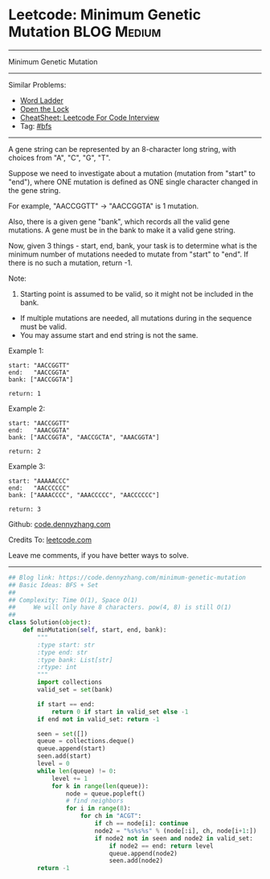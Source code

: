 * Leetcode: Minimum Genetic Mutation                                              :BLOG:Medium:
#+STARTUP: showeverything
#+OPTIONS: toc:nil \n:t ^:nil creator:nil d:nil
:PROPERTIES:
:type:     bfs
:END:
---------------------------------------------------------------------
Minimum Genetic Mutation
---------------------------------------------------------------------
#+BEGIN_HTML
<a href="https://github.com/dennyzhang/code.dennyzhang.com/tree/master/problems/minimum-genetic-mutation"><img align="right" width="200" height="183" src="https://www.dennyzhang.com/wp-content/uploads/denny/watermark/github.png" /></a>
#+END_HTML
Similar Problems:
- [[https://code.dennyzhang.com/word-ladder][Word Ladder]]
- [[https://code.dennyzhang.com/open-the-lock][Open the Lock]]
- [[https://cheatsheet.dennyzhang.com/cheatsheet-leetcode-A4][CheatSheet: Leetcode For Code Interview]]
- Tag: [[https://code.dennyzhang.com/review-bfs][#bfs]]
---------------------------------------------------------------------
A gene string can be represented by an 8-character long string, with choices from "A", "C", "G", "T".

Suppose we need to investigate about a mutation (mutation from "start" to "end"), where ONE mutation is defined as ONE single character changed in the gene string.

For example, "AACCGGTT" -> "AACCGGTA" is 1 mutation.

Also, there is a given gene "bank", which records all the valid gene mutations. A gene must be in the bank to make it a valid gene string.

Now, given 3 things - start, end, bank, your task is to determine what is the minimum number of mutations needed to mutate from "start" to "end". If there is no such a mutation, return -1.

Note:

1. Starting point is assumed to be valid, so it might not be included in the bank.
- If multiple mutations are needed, all mutations during in the sequence must be valid.
- You may assume start and end string is not the same.

Example 1:
#+BEGIN_EXAMPLE
start: "AACCGGTT"
end:   "AACCGGTA"
bank: ["AACCGGTA"]

return: 1
#+END_EXAMPLE

Example 2:
#+BEGIN_EXAMPLE
start: "AACCGGTT"
end:   "AAACGGTA"
bank: ["AACCGGTA", "AACCGCTA", "AAACGGTA"]

return: 2
#+END_EXAMPLE

Example 3:
#+BEGIN_EXAMPLE
start: "AAAAACCC"
end:   "AACCCCCC"
bank: ["AAAACCCC", "AAACCCCC", "AACCCCCC"]

return: 3
#+END_EXAMPLE

Github: [[https://github.com/dennyzhang/code.dennyzhang.com/tree/master/problems/minimum-genetic-mutation][code.dennyzhang.com]]

Credits To: [[https://leetcode.com/problems/minimum-genetic-mutation/description/][leetcode.com]]

Leave me comments, if you have better ways to solve.
---------------------------------------------------------------------

#+BEGIN_SRC python
## Blog link: https://code.dennyzhang.com/minimum-genetic-mutation
## Basic Ideas: BFS + Set
##
## Complexity: Time O(1), Space O(1)
##     We will only have 8 characters. pow(4, 8) is still O(1)
##
class Solution(object):
    def minMutation(self, start, end, bank):
        """
        :type start: str
        :type end: str
        :type bank: List[str]
        :rtype: int
        """
        import collections
        valid_set = set(bank)
        
        if start == end:
            return 0 if start in valid_set else -1
        if end not in valid_set: return -1

        seen = set([])
        queue = collections.deque()
        queue.append(start)
        seen.add(start)
        level = 0
        while len(queue) != 0:
            level += 1
            for k in range(len(queue)):
                node = queue.popleft()
                # find neighbors
                for i in range(8):
                    for ch in "ACGT":
                        if ch == node[i]: continue
                        node2 = "%s%s%s" % (node[:i], ch, node[i+1:])
                        if node2 not in seen and node2 in valid_set:
                            if node2 == end: return level
                            queue.append(node2)
                            seen.add(node2)
        return -1
#+END_SRC

#+BEGIN_HTML
<div style="overflow: hidden;">
<div style="float: left; padding: 5px"> <a href="https://www.linkedin.com/in/dennyzhang001"><img src="https://www.dennyzhang.com/wp-content/uploads/sns/linkedin.png" alt="linkedin" /></a></div>
<div style="float: left; padding: 5px"><a href="https://github.com/dennyzhang"><img src="https://www.dennyzhang.com/wp-content/uploads/sns/github.png" alt="github" /></a></div>
<div style="float: left; padding: 5px"><a href="https://www.dennyzhang.com/slack" target="_blank" rel="nofollow"><img src="https://www.dennyzhang.com/wp-content/uploads/sns/slack.png" alt="slack"/></a></div>
</div>
#+END_HTML
